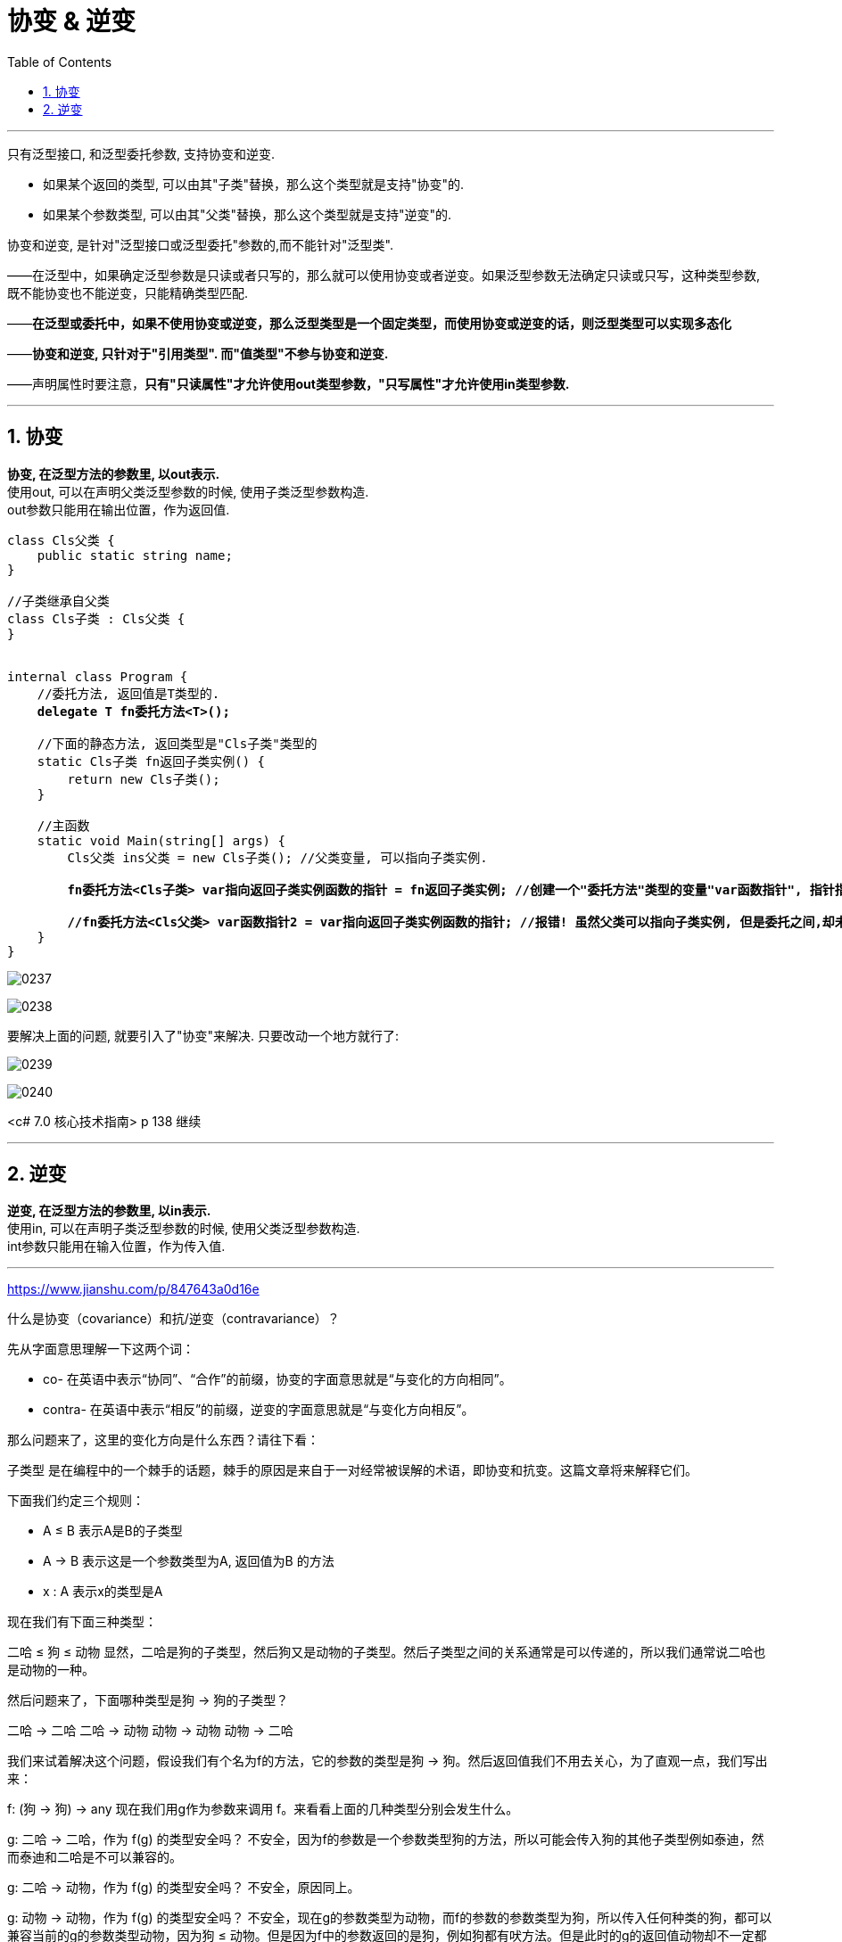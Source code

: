 
= 协变 & 逆变
:sectnums:
:toclevels: 3
:toc: left

---

只有泛型接口, 和泛型委托参数, 支持协变和逆变.

- 如果某个返回的类型, 可以由其"子类"替换，那么这个类型就是支持"协变"的.
- 如果某个参数类型, 可以由其"父类"替换，那么这个类型就是支持"逆变"的.

协变和逆变, 是针对"泛型接口或泛型委托"参数的,而不能针对"泛型类".

——在泛型中，如果确定泛型参数是只读或者只写的，那么就可以使用协变或者逆变。如果泛型参数无法确定只读或只写，这种类型参数, 既不能协变也不能逆变，只能精确类型匹配.

——*在泛型或委托中，如果不使用协变或逆变，那么泛型类型是一个固定类型，而使用协变或逆变的话，则泛型类型可以实现多态化*

——*协变和逆变, 只针对于"引用类型". 而"值类型"不参与协变和逆变.*

——声明属性时要注意，*只有"只读属性"才允许使用out类型参数，"只写属性"才允许使用in类型参数.*


'''

== 协变

*协变, 在泛型方法的参数里, 以out表示.*  +
使用out, 可以在声明父类泛型参数的时候, 使用子类泛型参数构造. +
out参数只能用在输出位置，作为返回值.

[,subs=+quotes]
----
class Cls父类 {
    public static string name;
}

//子类继承自父类
class Cls子类 : Cls父类 {
}


internal class Program {
    //委托方法, 返回值是T类型的.
    *delegate T fn委托方法<T>();*

    //下面的静态方法, 返回类型是"Cls子类"类型的
    static Cls子类 fn返回子类实例() {
        return new Cls子类();
    }

    //主函数
    static void Main(string[] args) {
        Cls父类 ins父类 = new Cls子类(); //父类变量, 可以指向子类实例.

        *fn委托方法<Cls子类> var指向返回子类实例函数的指针 = fn返回子类实例; //创建一个"委托方法"类型的变量"var函数指针", 指针指向"fn返回子类实例"函数.*

        *//fn委托方法<Cls父类> var函数指针2 = var指向返回子类实例函数的指针; //报错! 虽然父类可以指向子类实例, 但是委托之间,却未存在关联，无法进行强制类型的转换.*
    }
}
----

image:img/0237.png[,]

image:img/0238.svg[,]

要解决上面的问题, 就要引入了"协变"来解决. 只要改动一个地方就行了:

image:img/0239.png[,]

image:img/0240.svg[,]





<c# 7.0 核心技术指南> p 138 继续

'''


== 逆变

*逆变, 在泛型方法的参数里, 以in表示.* +
使用in, 可以在声明子类泛型参数的时候, 使用父类泛型参数构造. +
int参数只能用在输入位置，作为传入值.


'''

https://www.jianshu.com/p/847643a0d16e

什么是协变（covariance）和抗/逆变（contravariance）？

先从字面意思理解一下这两个词：

- co- 在英语中表示“协同”、“合作”的前缀，协变的字面意思就是“与变化的方向相同”。
- contra- 在英语中表示“相反”的前缀，逆变的字面意思就是“与变化方向相反”。

那么问题来了，这里的变化方向是什么东西？请往下看：

子类型 是在编程中的一个棘手的话题，棘手的原因是来自于一对经常被误解的术语，即协变和抗变。这篇文章将来解释它们。

下面我们约定三个规则：

- A ≤ B  表示A是B的子类型
- A → B  表示这是一个参数类型为A, 返回值为B 的方法
- x : A  表示x的类型是A


现在我们有下面三种类型：

二哈 ≤ 狗 ≤ 动物
显然，二哈是狗的子类型，然后狗又是动物的子类型。然后子类型之间的关系通常是可以传递的，所以我们通常说二哈也是动物的一种。

然后问题来了，下面哪种类型是狗 → 狗的子类型？

二哈 → 二哈
二哈 → 动物
动物 → 动物
动物 → 二哈

我们来试着解决这个问题，假设我们有个名为f的方法，它的参数的类型是狗 → 狗。然后返回值我们不用去关心，为了直观一点，我们写出来：

f: (狗 → 狗) → any
现在我们用g作为参数来调用 f。来看看上面的几种类型分别会发生什么。

g: 二哈 → 二哈，作为 f(g) 的类型安全吗？
不安全，因为f的参数是一个参数类型狗的方法，所以可能会传入狗的其他子类型例如泰迪，然而泰迪和二哈是不可以兼容的。

g: 二哈 → 动物，作为 f(g) 的类型安全吗？
不安全，原因同上。

g: 动物 → 动物，作为 f(g) 的类型安全吗？
不安全，现在g的参数类型为动物，而f的参数的参数类型为狗，所以传入任何种类的狗，都可以兼容当前的g的参数类型动物，因为狗 ≤ 动物。但是因为f中的参数返回的是狗，例如狗都有吠方法。但是此时的g的返回值动物却不一定都有吠方法。

g: 动物 → 二哈，作为 f(g) 的类型安全吗？
安全，首先f的参数中的参数类型为狗，而任意的狗都属于动物，所以没有问题，另外f的参数中的返回值为狗，而g的返回值为二哈。但是因为二哈是狗的子类型，所以狗可以做的事情，二哈一定可以做到。

小结
因此，下面这样是安全的：

(动物 → 二哈) ≤ (狗 → 狗)
返回类型很直接了当，二哈是狗的子类型。但是参数类型刚好反转了，动物是狗的父类型。

用术语来描述这个奇怪的行为就是，我们允许函数类型在其返回类型中是协变的，在其参数类型中是抗变的。返回类型允许协变意味着如果 A ≤ B，那么意味着(T → A) ≤ (T → B)，A永远在≤的左边，B永远在≤的右边。同理，参数类型的抗变意味着如果 A ≤ B，那么(B → T) ≤ (A → T)，A和B完全反转了。

Extra：在 TypeScript 中，参数类型是双变的（即可以协变，亦可以抗变），这实际上是不安全的做法（在 TypeScript 2.6 中，你可以通过 --strictFunctionTypes或者--strict来修复这个问题）。

如果是其他类型呢？
问题：List<狗>是List<动物>的子类型吗？

答案有点微妙。如果列表是不可变的，那么可以肯定的说是的，但是如果列表是可变的，那么肯定不是。

为什么？假设我需要一个List<动物>，你传给我一个List<狗>。因为我认为我有一个List<动物>，我可能会尝试插入猫进去，现在你的List<狗>里面有一只猫了，系统不应该允许这种类型。

通常我们允许不可变 List 的参数协变，但是如果是可变列表，那么它的参数一定是不可变的。

Extra：在 Java 中，数组都是可变和协变的，当然，这是不安全的。
